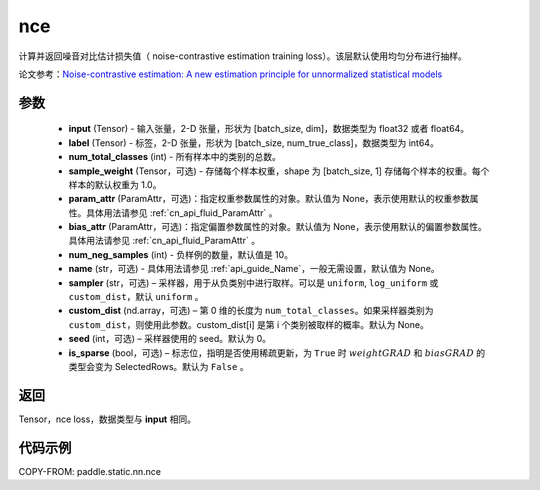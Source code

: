 .. _cn_api_fluid_layers_nce:

nce
-------------------------------


.. py:function:: paddle.static.nn.nce(input, label, num_total_classes, sample_weight=None, param_attr=None, bias_attr=None, num_neg_samples=None, name=None, sampler='uniform', custom_dist=None, seed=0, is_sparse=False)




计算并返回噪音对比估计损失值（ noise-contrastive estimation training loss）。该层默认使用均匀分布进行抽样。

论文参考：`Noise-contrastive estimation: A new estimation principle for unnormalized statistical models
<http://www.jmlr.org/proceedings/papers/v9/gutmann10a/gutmann10a.pdf>`_


参数
::::::::::::

    - **input** (Tensor) -  输入张量，2-D 张量，形状为 [batch_size, dim]，数据类型为 float32 或者 float64。
    - **label** (Tensor) -  标签，2-D 张量，形状为 [batch_size, num_true_class]，数据类型为 int64。
    - **num_total_classes** (int) - 所有样本中的类别的总数。
    - **sample_weight** (Tensor，可选) - 存储每个样本权重，shape 为 [batch_size, 1] 存储每个样本的权重。每个样本的默认权重为 1.0。
    - **param_attr** (ParamAttr，可选)：指定权重参数属性的对象。默认值为 None，表示使用默认的权重参数属性。具体用法请参见 :ref:`cn_api_fluid_ParamAttr` 。
    - **bias_attr** (ParamAttr，可选)：指定偏置参数属性的对象。默认值为 None，表示使用默认的偏置参数属性。具体用法请参见 :ref:`cn_api_fluid_ParamAttr` 。
    - **num_neg_samples** (int) - 负样例的数量，默认值是 10。
    - **name** (str，可选) - 具体用法请参见 :ref:`api_guide_Name`，一般无需设置，默认值为 None。
    - **sampler** (str，可选) – 采样器，用于从负类别中进行取样。可以是 ``uniform``, ``log_uniform`` 或 ``custom_dist``，默认 ``uniform`` 。
    - **custom_dist** (nd.array，可选) – 第 0 维的长度为 ``num_total_classes``。如果采样器类别为 ``custom_dist``，则使用此参数。custom_dist[i] 是第 i 个类别被取样的概率。默认为 None。
    - **seed** (int，可选) – 采样器使用的 seed。默认为 0。
    - **is_sparse** (bool，可选) – 标志位，指明是否使用稀疏更新，为 ``True`` 时 :math:`weight@GRAD` 和 :math:`bias@GRAD` 的类型会变为 SelectedRows。默认为 ``False`` 。

返回
::::::::::::
Tensor，nce loss，数据类型与 **input** 相同。


代码示例
::::::::::::

COPY-FROM: paddle.static.nn.nce

